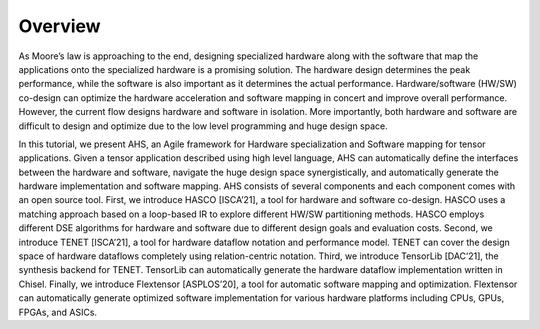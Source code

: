 ===========
Overview
===========

As Moore’s law is approaching to the end, designing specialized hardware along with the software that map the applications onto the specialized hardware is a promising solution. The hardware design determines the peak performance, while the software is also important as it determines the actual performance. Hardware/software (HW/SW) co-design can optimize the hardware acceleration and software mapping in concert and improve overall performance. However, the current flow designs hardware and software in isolation. More importantly, both hardware and software are difficult to design and optimize due to the low level programming and huge design space.

In this tutorial, we present AHS, an Agile framework for Hardware specialization and Software mapping for tensor applications. Given a tensor application described using high level language, AHS can automatically define the interfaces between the hardware and software, navigate the huge design space synergistically, and automatically generate the hardware implementation and software mapping. AHS consists of several components and each component comes with an open source tool. First, we introduce HASCO [ISCA’21], a tool for hardware and software co-design. HASCO uses a matching approach based on a loop-based IR to explore different HW/SW partitioning methods. HASCO employs different DSE algorithms for hardware and software due to different design goals and evaluation costs. Second, we introduce TENET [ISCA’21], a tool for hardware dataflow notation and performance model. TENET can cover the design space of hardware dataflows completely using relation-centric notation. Third, we introduce TensorLib [DAC’21], the synthesis backend for TENET. TensorLib can automatically generate the hardware dataflow implementation written in Chisel. Finally, we introduce Flextensor [ASPLOS’20], a tool for automatic software mapping and optimization. Flextensor can automatically generate optimized software implementation for various hardware platforms including CPUs, GPUs, FPGAs, and ASICs. 